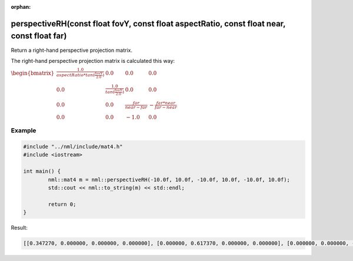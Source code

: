 :orphan:

perspectiveRH(const float fovY, const float aspectRatio, const float near, const float far)
===========================================================================================

Return a right-hand perspective projection matrix.

The right-hand perspective projection matrix is calculated this way:

:math:`\begin{bmatrix} \frac{1.0}{aspectRatio * tan(\frac{fovY}{2.0})} & 0.0 & 0.0 & 0.0 \\ 0.0 & \frac{1.0}{tan(\frac{fovY}{2.0})} & 0.0 & 0.0 \\ 0.0 & 0.0 & \frac{far}{near - far} & -\frac{far * near}{far - near} \\ 0.0 & 0.0 & -1.0 & 0.0 \end{bmatrix}`

Example
-------

.. code-block:: cpp

	#include "../nml/include/mat4.h"
	#include <iostream>

	int main() {
		nml::mat4 m = nml::perspectiveRH(-10.0f, 10.0f, -10.0f, 10.0f, -10.0f, 10.0f);
		std::cout << nml::to_string(m) << std::endl;

		return 0;
	}

Result:

.. code-block::

	[[0.347270, 0.000000, 0.000000, 0.000000], [0.000000, 0.617370, 0.000000, 0.000000], [0.000000, 0.000000, -1.000500, -1.000000], [0.000000, 0.000000, -0.050025, 0.000000]]